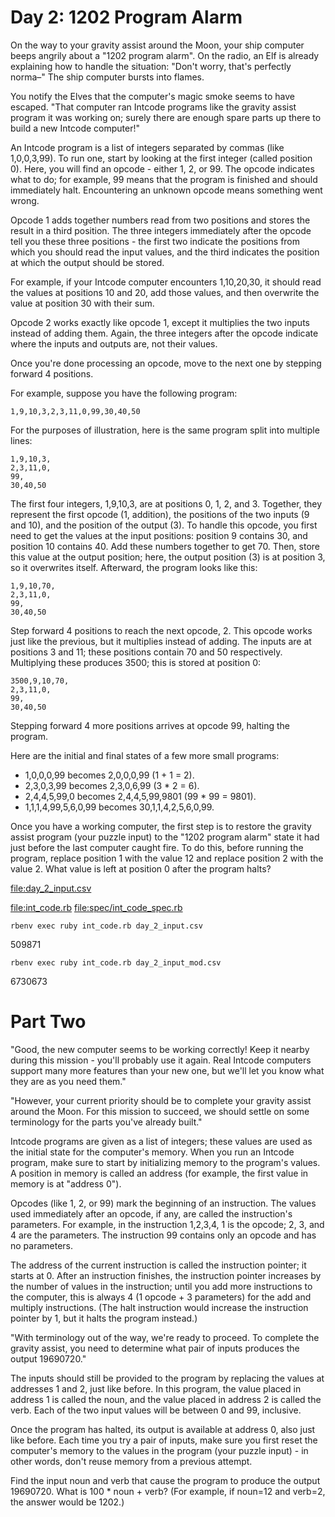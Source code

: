 * Day 2: 1202 Program Alarm

On the way to your gravity assist around the Moon, your ship computer beeps angrily about a 
"1202 program alarm". On the radio, an Elf is already explaining how to handle the situation: 
"Don't worry, that's perfectly norma--" The ship computer bursts into flames.

You notify the Elves that the computer's magic smoke seems to have escaped. "That computer ran
Intcode programs like the gravity assist program it was working on; surely there are enough spare
parts up there to build a new Intcode computer!"

An Intcode program is a list of integers separated by commas (like 1,0,0,3,99). To run one, start by
looking at the first integer (called position 0). Here, you will find an opcode - either 1, 2,
or 99. The opcode indicates what to do; for example, 99 means that the program is finished and
should immediately halt. Encountering an unknown opcode means something went wrong.

Opcode 1 adds together numbers read from two positions and stores the result in a third
position. The three integers immediately after the opcode tell you these three positions - the first
two indicate the positions from which you should read the input values, and the third indicates the
position at which the output should be stored.

For example, if your Intcode computer encounters 1,10,20,30, it should read the values at positions
10 and 20, add those values, and then overwrite the value at position 30 with their sum.

Opcode 2 works exactly like opcode 1, except it multiplies the two inputs instead of adding
them. Again, the three integers after the opcode indicate where the inputs and outputs are, not
their values.

Once you're done processing an opcode, move to the next one by stepping forward 4 positions.

For example, suppose you have the following program:
: 1,9,10,3,2,3,11,0,99,30,40,50

For the purposes of illustration, here is the same program split into multiple lines:
: 1,9,10,3,
: 2,3,11,0,
: 99,
: 30,40,50

The first four integers, 1,9,10,3, are at positions 0, 1, 2, and 3. Together, they represent the
first opcode (1, addition), the positions of the two inputs (9 and 10), and the position of the
output (3). To handle this opcode, you first need to get the values at the input positions: position
9 contains 30, and position 10 contains 40. Add these numbers together to get 70. Then, store this
value at the output position; here, the output position (3) is at position 3, so it overwrites
itself. Afterward, the program looks like this:
: 1,9,10,70,
: 2,3,11,0,
: 99,
: 30,40,50

Step forward 4 positions to reach the next opcode, 2. This opcode works just like the previous, but
it multiplies instead of adding. The inputs are at positions 3 and 11; these positions contain 70
and 50 respectively. Multiplying these produces 3500; this is stored at position 0:
: 3500,9,10,70,
: 2,3,11,0,
: 99,
: 30,40,50

Stepping forward 4 more positions arrives at opcode 99, halting the program.

Here are the initial and final states of a few more small programs:
- 1,0,0,0,99 becomes 2,0,0,0,99 (1 + 1 = 2).
- 2,3,0,3,99 becomes 2,3,0,6,99 (3 * 2 = 6).
- 2,4,4,5,99,0 becomes 2,4,4,5,99,9801 (99 * 99 = 9801).
- 1,1,1,4,99,5,6,0,99 becomes 30,1,1,4,2,5,6,0,99.

Once you have a working computer, the first step is to restore the gravity assist program (your
puzzle input) to the "1202 program alarm" state it had just before the last computer caught fire. To
do this, before running the program, replace position 1 with the value 12 and replace position 2
with the value 2. What value is left at position 0 after the program halts?

file:day_2_input.csv

file:int_code.rb
file:spec/int_code_spec.rb

: rbenv exec ruby int_code.rb day_2_input.csv
509871

: rbenv exec ruby int_code.rb day_2_input_mod.csv
6730673

* Part Two

"Good, the new computer seems to be working correctly! Keep it nearby during this mission - you'll
probably use it again. Real Intcode computers support many more features than your new one, but
we'll let you know what they are as you need them."

"However, your current priority should be to complete your gravity assist around the Moon. For this
mission to succeed, we should settle on some terminology for the parts you've already built."

Intcode programs are given as a list of integers; these values are used as the initial state for the
computer's memory. When you run an Intcode program, make sure to start by initializing memory to the
program's values. A position in memory is called an address (for example, the first value in memory
is at "address 0").

Opcodes (like 1, 2, or 99) mark the beginning of an instruction. The values used immediately after
an opcode, if any, are called the instruction's parameters. For example, in the instruction 1,2,3,4,
1 is the opcode; 2, 3, and 4 are the parameters. The instruction 99 contains only an opcode and has
no parameters.

The address of the current instruction is called the instruction pointer; it starts at 0. After an
instruction finishes, the instruction pointer increases by the number of values in the instruction;
until you add more instructions to the computer, this is always 4 (1 opcode + 3 parameters) for the
add and multiply instructions. (The halt instruction would increase the instruction pointer by 1,
but it halts the program instead.)

"With terminology out of the way, we're ready to proceed. To complete the gravity assist, you need
to determine what pair of inputs produces the output 19690720."

The inputs should still be provided to the program by replacing the values at addresses 1 and 2,
just like before. In this program, the value placed in address 1 is called the noun, and the value
placed in address 2 is called the verb. Each of the two input values will be between 0 and 99,
inclusive.

Once the program has halted, its output is available at address 0, also just like before. Each time
you try a pair of inputs, make sure you first reset the computer's memory to the values in the
program (your puzzle input) - in other words, don't reuse memory from a previous attempt.

Find the input noun and verb that cause the program to produce the output 19690720. What is 100 *
noun + verb? (For example, if noun=12 and verb=2, the answer would be 1202.)

